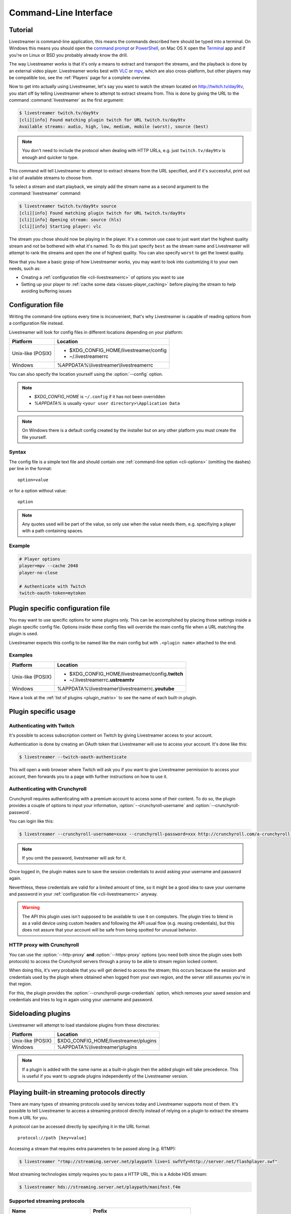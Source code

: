 .. _cli:

Command-Line Interface
======================

Tutorial
--------

Livestreamer is command-line application, this means the commands described
here should be typed into a terminal. On Windows this means you should open
the `command prompt`_ or `PowerShell`_, on Mac OS X open the `Terminal`_ app
and if you're on Linux or BSD you probably already know the drill.

The way Livestreamer works is that it's only a means to extract and transport
the streams, and the playback is done by an external video player. Livestreamer
works best with `VLC`_ or `mpv`_, which are also cross-platform, but other players
may be compatible too, see the :ref:`Players` page for a complete overview.

Now to get into actually using Livestreamer, let's say you want to watch the
stream located on http://twitch.tv/day9tv, you start off by telling Livestreamer
where to attempt to extract streams from. This is done by giving the URL to the
command :command:`livestreamer` as the first argument:

.. code-block:: console

    $ livestreamer twitch.tv/day9tv
    [cli][info] Found matching plugin twitch for URL twitch.tv/day9tv
    Available streams: audio, high, low, medium, mobile (worst), source (best)


.. note::
    You don't need to include the protocol when dealing with HTTP URLs,
    e.g. just ``twitch.tv/day9tv`` is enough and quicker to type.


This command will tell Livestreamer to attempt to extract streams from the URL
specified, and if it's successful, print out a list of available streams to choose
from.

To select a stream and start playback, we simply add the stream name as a second
argument to the :command:`livestreamer` command:

.. sourcecode:: console

    $ livestreamer twitch.tv/day9tv source
    [cli][info] Found matching plugin twitch for URL twitch.tv/day9tv
    [cli][info] Opening stream: source (hls)
    [cli][info] Starting player: vlc


The stream you chose should now be playing in the player. It's a common use case
to just want start the highest quality stream and not be bothered with what it's
named. To do this just specify ``best`` as the stream name and Livestreamer will
attempt to rank the streams and open the one of highest quality. You can also
specify ``worst`` to get the lowest quality.

Now that you have a basic grasp of how Livestreamer works, you may want to look
into customizing it to your own needs, such as:

- Creating a :ref:`configuration file <cli-livestreamerrc>` of options you
  want to use
- Setting up your player to :ref:`cache some data <issues-player_caching>`
  before playing the stream to help avoiding buffering issues


.. _command prompt: http://windows.microsoft.com/en-us/windows/command-prompt-faq#1TC=windows-8
.. _PowerShell: http://www.microsoft.com/powershell
.. _Terminal: http://en.wikipedia.org/wiki/Terminal_(OS_X)
.. _VLC: http://videolan.org/
.. _mpv: http://mpv.io/


.. _cli-livestreamerrc:

Configuration file
------------------

Writing the command-line options every time is inconvenient, that's why Livestreamer
is capable of reading options from a configuration file instead.

Livestreamer will look for config files in different locations depending on
your platform:

================= ====================================================
Platform          Location
================= ====================================================
Unix-like (POSIX) - $XDG_CONFIG_HOME/livestreamer/config
                  - ~/.livestreamerrc
Windows           %APPDATA%\\livestreamer\\livestreamerrc
================= ====================================================

You can also specify the location yourself using the :option:`--config` option.

.. note::

  - `$XDG_CONFIG_HOME` is ``~/.config`` if it has not been overridden
  - `%APPDATA%` is usually ``<your user directory>\Application Data``

.. note::

  On Windows there is a default config created by the installer but on any
  other platform you must create the file yourself.


Syntax
^^^^^^

The config file is a simple text file and should contain one
:ref:`command-line option <cli-options>` (omitting the dashes) per
line in the format::

  option=value

or for a option without value::

  option

.. note::
    Any quotes used will be part of the value, so only use when the value needs them,
    e.g. specifiying a player with a path containing spaces.

Example
^^^^^^^

.. code-block:: bash

    # Player options
    player=mpv --cache 2048
    player-no-close

    # Authenticate with Twitch
    twitch-oauth-token=mytoken


Plugin specific configuration file
----------------------------------

You may want to use specific options for some plugins only. This
can be accomplished by placing those settings inside a plugin specific
config file. Options inside these config files will override the main
config file when a URL matching the plugin is used.

Livestreamer expects this config to be named like the main config but
with ``.<plugin name>`` attached to the end.

Examples
^^^^^^^^

================= ====================================================
Platform          Location
================= ====================================================
Unix-like (POSIX) - $XDG_CONFIG_HOME/livestreamer/config\ **.twitch**
                  - ~/.livestreamerrc\ **.ustreamtv**
Windows           %APPDATA%\\livestreamer\\livestreamerrc\ **.youtube**
================= ====================================================

Have a look at the :ref:`list of plugins <plugin_matrix>` to see
the name of each built-in plugin.


Plugin specific usage
---------------------

Authenticating with Twitch
^^^^^^^^^^^^^^^^^^^^^^^^^^

It's possible to access subscription content on Twitch by giving Livestreamer
access to your account.

Authentication is done by creating an OAuth token that Livestreamer will
use to access your account. It's done like this:

.. sourcecode:: console

    $ livestreamer --twitch-oauth-authenticate


This will open a web browser where Twitch will ask you if you want to give
Livestreamer permission to access your account, then forwards you to a page
with further instructions on how to use it.


Authenticating with Crunchyroll
^^^^^^^^^^^^^^^^^^^^^^^^^^^^^^^

Crunchyroll requires authenticating with a premium account to access some of
their content. To do so, the plugin provides a couple of options to input your
information, :option:`--crunchyroll-username` and :option:`--crunchyroll-password`.

You can login like this:

.. sourcecode:: console

    $ livestreamer --crunchyroll-username=xxxx --crunchyroll-password=xxx http://crunchyroll.com/a-crunchyroll-episode-link

.. note::

    If you omit the password, livestreamer will ask for it.

Once logged in, the plugin makes sure to save the session credentials to avoid
asking your username and password again.

Neverthless, these credentials are valid for a limited amount of time, so it
might be a good idea to save your username and password in your
:ref:`configuration file <cli-livestreamerrc>` anyway.

.. warning::

    The API this plugin uses isn't supposed to be available to use it on
    computers. The plugin tries to blend in as a valid device using custom
    headers and following the API usual flow (e.g. reusing credentials), but
    this does not assure that your account will be safe from being spotted for
    unusual behavior.

HTTP proxy with Crunchyroll
^^^^^^^^^^^^^^^^^^^^^^^^^^^
You can use the :option:`--http-proxy` **and** :option:`--https-proxy`
options (you need both since the plugin uses both protocols) to access the
Crunchyroll servers through a proxy to be able to stream region locked content.

When doing this, it's very probable that you will get denied to access the
stream; this occurs because the session and credentials used by the plugin
where obtained when logged from your own region, and the server still assumes
you're in that region.

For this, the plugin provides the :option:`--crunchyroll-purge-credentials`
option, which removes your saved session and credentials and tries to log
in again using your username and password.

Sideloading plugins
-------------------

Livestreamer will attempt to load standalone plugins from these directories:

================= ====================================================
Platform          Location
================= ====================================================
Unix-like (POSIX) $XDG_CONFIG_HOME/livestreamer/plugins
Windows           %APPDATA%\\livestreamer\\plugins
================= ====================================================

.. note::

    If a plugin is added with the same name as a built-in plugin then
    the added plugin will take precedence. This is useful if you want
    to upgrade plugins independently of the Livestreamer version.


Playing built-in streaming protocols directly
---------------------------------------------

There are many types of streaming protocols used by services today and
Livestreamer supports most of them. It's possible to tell Livestreamer
to access a streaming protocol directly instead of relying on a plugin
to extract the streams from a URL for you.

A protocol can be accessed directly by specifying it in the URL format::

  protocol://path [key=value]

Accessing a stream that requires extra parameters to be passed along
(e.g. RTMP):

.. code-block:: console

    $ livestreamer "rtmp://streaming.server.net/playpath live=1 swfVfy=http://server.net/flashplayer.swf"


Most streaming technologies simply requires you to pass a HTTP URL, this is
a Adobe HDS stream:

.. code-block:: console

    $ livestreamer hds://streaming.server.net/playpath/manifest.f4m


Supported streaming protocols
^^^^^^^^^^^^^^^^^^^^^^^^^^^^^

============================== =================================================
Name                           Prefix
============================== =================================================
Adobe HTTP Dynamic Streaming   hds://
Akamai HD Adaptive Streaming   akamaihd://
Apple HTTP Live Streaming      hls:// hlsvariant://
Real Time Messaging Protocol   rtmp:// rtmpe:// rtmps:// rtmpt:// rtmpte://
Progressive HTTP, HTTPS, etc   httpstream://
============================== =================================================


.. _cli-options:

Command-line usage
------------------

.. code-block:: console

    $ livestreamer [OPTIONS] [URL] [STREAM]


.. argparse::
    :module: livestreamer_cli.argparser
    :attr: parser
